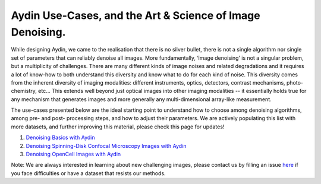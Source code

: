 Aydin Use-Cases, and the Art & Science of Image Denoising.
===========================================================

While designing Aydin, we came to the realisation that there is no silver bullet, there is not a single algorithm nor
single set of parameters that can reliably denoise all images. More fundamentally, ‘image denoising’ is not a
singular problem, but a multiplicity of challenges. There are many different kinds of image noises and related
degradations and it requires a lot of know-how to both understand this diversity and know what to do for each kind of
noise. This diversity comes from the inherent diversity of imaging modalities: different instruments, optics,
detectors, contrast mechanisms, photo-chemistry, etc… This extends well beyond just optical images into other imaging
modalities -- it essentially holds true for any mechanism that generates images and more generally any
multi-dimensional array-like measurement.

The use-cases presented below are the ideal starting point to understand how to choose among denoising algorithms, among pre- and
post- processing steps, and how to adjust their parameters. We are actively populating this list with more datasets,
and further improving this material, please check this page for updates!

#. `Denoising Basics with Aydin <basics.html>`_
#. `Denoising Spinning-Disk Confocal Microscopy Images with Aydin <confocal.html>`_
#. `Denoising OpenCell Images with Aydin <opencell.html>`_

Note: We are always interested in learning about new challenging images, please contact us by filling an issue
`here <https://github.com/royerlab/aydin/issues>`_ if you face difficulties or have a dataset that resists our methods.